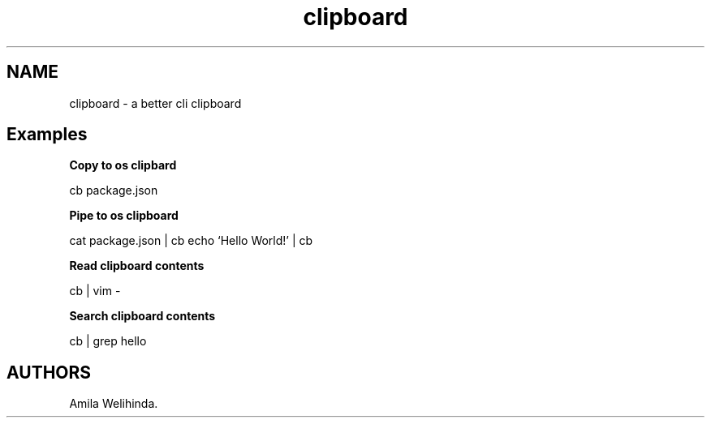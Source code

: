 .TH "clipboard" "1" "January 2022" "" ""
.hy
.SH NAME
.PP
clipboard - a better cli clipboard
.SH Examples
.PP
\f[B]Copy to os clipbard\f[R]
.PP
cb package.json
.PP
\f[B]Pipe to os clipboard\f[R]
.PP
cat package.json | cb echo `Hello World!' | cb
.PP
\f[B]Read clipboard contents\f[R]
.PP
cb | vim -
.PP
\f[B]Search clipboard contents\f[R]
.PP
cb | grep hello
.SH AUTHORS
Amila Welihinda.